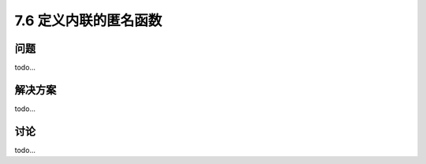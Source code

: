 ============================
7.6 定义内联的匿名函数
============================

----------
问题
----------
todo...

----------
解决方案
----------
todo...

----------
讨论
----------
todo...